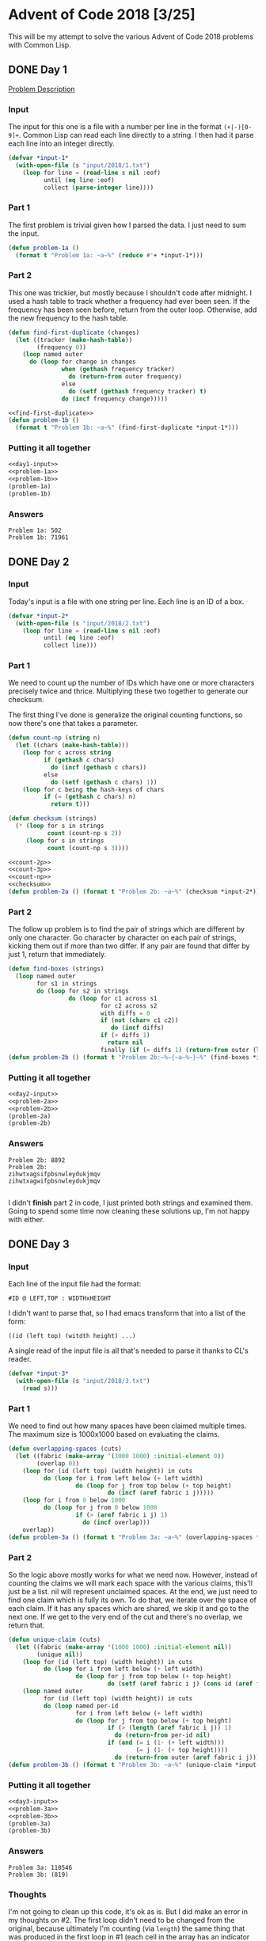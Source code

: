 #+STARTUP: indent
#+OPTIONS: toc:nil num:nil
* Advent of Code 2018 [3/25]
This will be my attempt to solve the various Advent of Code 2018
problems with Common Lisp.
** DONE Day 1
[[https://adventofcode.com/2018/day/1][Problem Description]]
*** Input
The input for this one is a file with a number per line in the format
=(+|-)[0-9]+=. Common Lisp can read each line directly to a string. I
then had it parse each line into an integer directly.
#+NAME: day1-input
#+BEGIN_SRC lisp
  (defvar *input-1*
    (with-open-file (s "input/2018/1.txt")
      (loop for line = (read-line s nil :eof)
            until (eq line :eof)
            collect (parse-integer line))))
#+END_SRC
*** Part 1
The first problem is trivial given how I parsed the data. I just need
to sum the input.
#+NAME: problem-1a
#+BEGIN_SRC lisp
  (defun problem-1a ()
    (format t "Problem 1a: ~a~%" (reduce #'+ *input-1*)))
#+END_SRC
*** Part 2
This one was trickier, but mostly because I shouldn't code after
midnight. I used a hash table to track whether a frequency had ever
been seen. If the frequency has been seen before, return from the
outer loop. Otherwise, add the new frequency to the hash table.
#+NAME: find-first-duplicate
#+BEGIN_SRC lisp
  (defun find-first-duplicate (changes)
    (let ((tracker (make-hash-table))
          (frequency 0))
      (loop named outer
        do (loop for change in changes
                 when (gethash frequency tracker)
                   do (return-from outer frequency)
                 else
                   do (setf (gethash frequency tracker) t)
                 do (incf frequency change)))))
#+END_SRC

#+NAME: problem-1b
#+BEGIN_SRC lisp :noweb yes
  <<find-first-duplicate>>
  (defun problem-1b ()
    (format t "Problem 1b: ~a~%" (find-first-duplicate *input-1*)))
#+END_SRC
*** Putting it all together 
#+NAME: day1
#+BEGIN_SRC lisp :noweb no-export :results output :tangle day1.lisp :exports both
  <<day1-input>>
  <<problem-1a>>
  <<problem-1b>>
  (problem-1a)
  (problem-1b)
#+END_SRC
*** Answers
#+RESULTS: day1
: Problem 1a: 502
: Problem 1b: 71961
** DONE Day 2
*** Input
Today's input is a file with one string per line. Each line is an ID
of a box.
#+NAME: day2-input
#+BEGIN_SRC lisp
  (defvar *input-2*
    (with-open-file (s "input/2018/2.txt")
      (loop for line = (read-line s nil :eof)
            until (eq line :eof)
            collect line)))
#+END_SRC
*** Part 1
We need to count up the number of IDs which have one or more
characters precisely twice and thrice. Multiplying these two together
to generate our checksum.

The first thing I've done is generalize the original counting
functions, so now there's one that takes a parameter.
#+NAME: count-np
#+BEGIN_SRC lisp
  (defun count-np (string n)
    (let ((chars (make-hash-table)))
      (loop for c across string
            if (gethash c chars)
              do (incf (gethash c chars))
            else
              do (setf (gethash c chars) 1))
      (loop for c being the hash-keys of chars
            if (= (gethash c chars) n)
              return t)))
#+END_SRC
#+NAME: checksum
#+BEGIN_SRC lisp
  (defun checksum (strings)
    (* (loop for s in strings
             count (count-np s 2))
       (loop for s in strings
             count (count-np s 3))))
#+END_SRC
#+NAME: problem-2a
#+BEGIN_SRC lisp :noweb yes
  <<count-2p>>
  <<count-3p>>
  <<count-np>>
  <<checksum>>
  (defun problem-2a () (format t "Problem 2b: ~a~%" (checksum *input-2*)))
#+END_SRC
*** Part 2
The follow up problem is to find the pair of strings which are
different by only one character. Go character by character on each
pair of strings, kicking them out if more than two differ. If any pair
are found that differ by just 1, return that immediately.
#+NAME: problem-2b
#+BEGIN_SRC lisp
  (defun find-boxes (strings)
    (loop named outer
          for s1 in strings
          do (loop for s2 in strings
                   do (loop for c1 across s1
                            for c2 across s2
                            with diffs = 0
                            if (not (char= c1 c2))
                               do (incf diffs)
                            if (> diffs 1)
                              return nil
                            finally (if (= diffs 1) (return-from outer (list s1 s2)))))))
  (defun problem-2b () (format t "Problem 2b:~%~{~a~%~}~%" (find-boxes *input-2*)))
#+END_SRC
*** Putting it all together
#+NAME: day2
#+BEGIN_SRC lisp :results output :exports both :noweb yes
  <<day2-input>>
  <<problem-2a>>
  <<problem-2b>>
  (problem-2a)
  (problem-2b)
#+END_SRC
*** Answers
#+RESULTS: day2
: Problem 2b: 8892
: Problem 2b:
: zihwtxagsifpbsnwleydukjmqv
: zihwtxagwifpbsnwleydukjmqv
: 
I didn't *finish* part 2 in code, I just printed both strings and
examined them. Going to spend some time now cleaning these solutions
up, I'm not happy with either.
** DONE Day 3
*** Input
Each line of the input file had the format:
#+BEGIN_EXAMPLE
  #ID @ LEFT,TOP : WIDTHxHEIGHT
#+END_EXAMPLE
I didn't want to parse that, so I had emacs transform that into a list
of the form:
#+BEGIN_EXAMPLE
  ((id (left top) (witdth height) ...)
#+END_EXAMPLE
A single read of the input file is all that's needed to parse it
thanks to CL's reader.
#+NAME: day3-input
#+BEGIN_SRC lisp
  (defvar *input-3*
    (with-open-file (s "input/2018/3.txt")
      (read s)))
#+END_SRC
*** Part 1
We need to find out how many spaces have been claimed multiple
times. The maximum size is 1000x1000 based on evaluating the claims.
#+NAME: problem-3a
#+BEGIN_SRC lisp :noweb yes
  (defun overlapping-spaces (cuts)
    (let ((fabric (make-array '(1000 1000) :initial-element 0))
          (overlap 0))
      (loop for (id (left top) (width height)) in cuts
            do (loop for i from left below (+ left width)
                     do (loop for j from top below (+ top height)
                              do (incf (aref fabric i j)))))
      (loop for i from 0 below 1000
            do (loop for j from 0 below 1000
                     if (> (aref fabric i j) 1)
                       do (incf overlap)))
      overlap))
  (defun problem-3a () (format t "Problem 3a: ~a~%" (overlapping-spaces *input-3*)))
#+END_SRC
*** Part 2
So the logic above mostly works for what we need now. However, instead
of counting the claims we will mark each space with the various
claims, this'll just be a list. nil will represent unclaimed
spaces. At the end, we just need to find one claim which is fully its
own. To do that, we iterate over the space of each claim. If it has
any spaces which are shared, we skip it and go to the next one. If we
get to the very end of the cut and there's no overlap, we return that.
#+NAME: problem-3b
#+BEGIN_SRC lisp :noweb yes
  (defun unique-claim (cuts)
    (let ((fabric (make-array '(1000 1000) :initial-element nil))
          (unique nil))
      (loop for (id (left top) (width height)) in cuts
            do (loop for i from left below (+ left width)
                     do (loop for j from top below (+ top height)
                              do (setf (aref fabric i j) (cons id (aref fabric i j))))))
      (loop named outer
            for (id (left top) (width height)) in cuts
            do (loop named per-id
                     for i from left below (+ left width)
                     do (loop for j from top below (+ top height)
                              if (> (length (aref fabric i j)) 1)
                                do (return-from per-id nil)
                              if (and (= i (1- (+ left width)))
                                      (= j (1- (+ top height))))
                                do (return-from outer (aref fabric i j)))))))
  (defun problem-3b () (format t "Problem 3b: ~a~%" (unique-claim *input-3*)))
#+END_SRC
*** Putting it all together
#+NAME: day3
#+BEGIN_SRC lisp :results output :exports both :noweb yes
  <<day3-input>>
  <<problem-3a>>
  <<problem-3b>>
  (problem-3a)
  (problem-3b)
#+END_SRC
*** Answers
#+RESULTS: day3
: Problem 3a: 110546
: Problem 3b: (819)
*** Thoughts
I'm not going to clean up this code, it's ok as is. But I did make an
error in my thoughts on #2. The first loop didn't need to be changed
from the original, because ultimately I'm counting (via =length=) the
same thing that was produced in the first loop in #1 (each cell in the
array has an indicator of how many cuts try to claim it).

This would, very slightly, clean up the second loop as the test would
go from:
#+BEGIN_SRC lisp
  if (> length (aref fabric i j) 1)
#+END_SRC
to:
#+BEGIN_SRC lisp
  if (> (aref fabric i j) 1)
#+END_SRC

And the variable I created, =unique=, in #2 was meant to be used with
the second loop. If a cut had no overlaps =unique= would be set to
that id. But I ended up not using it.

Below is how I'd have written =unique-claim= with those
considerations.
#+BEGIN_SRC lisp
  (defun unique-claim (cuts)
    (let ((fabric (make-array '(1000 1000) :initial-element 0))
          (unique nil))
      (loop for (id (left top) (width height)) in cuts
            do (loop for i from left below (+ left width)
                     do (loop for j from top below (+ top height)
                              do (incf (aref fabric i j)))))
      (loop for (id (left top) (width height)) in cuts
            until unique
            do (loop named per-id
                     for i from left below (+ left width)
                     do (loop for j from top below (+ top height)
                              if (> (aref fabric i j) 1)
                                do (return-from per-id nil)
                              if (and (= i (1- (+ left width)))
                                      (= j (1- (+ top height))))
                                do (setf unique id))))
      unique))
#+END_SRC
Of course, since that first loop is now identical in each we could
factor that into its own function. And since both problems now create
the same =fabric= array, we could generate it once and pass it to each
to use in their solutions. But I don't feel like making those changes.
** TODO Day 4
*** Initial stuffs
Using ppcre this time (maybe, depends on spec) to help with processing
the input file.
#+NAME: day4-initial
#+BEGIN_SRC lisp
  (ql:quickload "cl-ppcre")
#+END_SRC
Most likely I'll want =ppcre:all-matches-as-strings= and then I'll
pass the strings through a parser (=parse-int=) or read or similar.
*** Input
Welp, this input is interesting. Here's the example:
#+BEGIN_EXAMPLE
[1518-11-01 00:00] Guard #10 begins shift
[1518-11-01 00:05] falls asleep
[1518-11-01 00:25] wakes up
[1518-11-01 00:30] falls asleep
[1518-11-01 00:55] wakes up
[1518-11-01 23:58] Guard #99 begins shift
[1518-11-02 00:40] falls asleep
[1518-11-02 00:50] wakes up
[1518-11-03 00:05] Guard #10 begins shift
[1518-11-03 00:24] falls asleep
[1518-11-03 00:29] wakes up
[1518-11-04 00:02] Guard #99 begins shift
[1518-11-04 00:36] falls asleep
[1518-11-04 00:46] wakes up
[1518-11-05 00:03] Guard #99 begins shift
[1518-11-05 00:45] falls asleep
[1518-11-05 00:55] wakes up
#+END_EXAMPLE
So, the input file is not ordered, but that's not a *huge* problem. We
can sort it once we parse it. I failed to sort it correctly, brain is
not working on that one. I had emacs sort it for me.
#+NAME: parse-input4
#+BEGIN_SRC lisp
  (defun parse-input4-line (line)
    (let ((time-stamp (mapcar #'parse-integer (ppcre:all-matches-as-strings "\\d+" line)))
          (state-change (ppcre:all-matches-as-strings "(fall|wake)" line)))
      (cond ((null state-change) (list (car (last time-stamp)) (butlast time-stamp)))
            (t (list (car state-change) time-stamp)))))
#+END_SRC

#+NAME: day4-input
#+BEGIN_SRC lisp :noweb yes
  <<parse-input4>>
  (defparameter *input-4*
     (with-open-file (s "input/2018/4.txt")
       (loop for line = (read-line s nil :eof)
             until (eq line :eof)
             collect (parse-input4-line line))))
#+END_SRC
*** Part 1
Ok, so the problem is:

Find the guard who sleeps the most minutes, then find their most
common sleeping minute.
#+NAME: problem-4a
#+BEGIN_SRC lisp :noweb yes
  (defun sleepiest (states)
    (let ((time-sleeping (make-hash-table)))
      (loop for (id-state (year month day hour minute)) in states
            with guard = 0
            with sleeping = nil
            with t0 = 0
            if (numberp id-state)
              do (setf guard id-state)
                 (setf sleeping nil)
            if (and (stringp id-state) (string-equal "wake" id-state))
              do (setf sleeping nil)
                 (let ((t1 (+ (if (= hour 23) 0 60) minute)))
                   (if (not (gethash guard time-sleeping))
                       (setf (gethash guard time-sleeping)
                             (- t1 t0))
                       (incf (gethash guard time-sleeping)
                           (- t1 t0))))
            if (and (stringp id-state) (string-equal "fall" id-state))
              do (setf t0 (+ (if (= hour 23) 0 60) minute)))
      (car (sort (loop for guard being the hash-keys of time-sleeping
                       collect (cons guard (gethash guard time-sleeping)))
                 #'>
                 :key #'cdr))))

  (defun favorite-minute (states guard-id)
    (let ((minutes (make-array (* 3 60) :initial-element 0)))
      (loop for (id-state (_year _month _day hour minute)) in states
            with guard = 0
            with sleeping = nil
            with t0 = 0
            if (numberp id-state)
              do (setf guard id-state)
                 (setf sleeping nil)
            if (and (= guard guard-id)  (stringp id-state) (string-equal "wake" id-state))
              do (setf sleeping nil)
                 (let ((t1 (+ (if (= hour 23) 0 60) minute)))
                   (loop for i from t0 below t1
                         do (incf (aref minutes i))))
            if (and (= guard guard-id) (stringp id-state) (string-equal "fall" id-state))
              do (setf t0 (+ (if (= hour 23) 0 60) minute)))
      (let ((minute (position (loop for m across minutes
                                    maximize m)
                              minutes)))
        (values
         (if (> minute 59) (- minute 60) minute)
         (aref minutes minute)))))


  (defun solve-4a (guard-states)
    (let* ((sleepiest-guard (sleepiest guard-states))
           (guard-id (car sleepiest-guard))
           (favorite-minute (favorite-minute guard-states guard-id)))
      (* guard-id favorite-minute)))
  (defun problem-4a () (format t "Problem 4a: ~a~%" (solve-4a *input-4*)))
#+END_SRC

#+RESULTS: problem-4a
: PROBLEM-4A

*** Part 2
In this one the strategy is the guard who is asleep on one minute the
most. We need the guard id and the minute.
#+NAME: problem-4b :noweb yes
#+BEGIN_SRC lisp :noweb yes
  ;; returns a list of all guard ids
  (defun all-guard-ids (states)
    (remove-duplicates (remove-if-not #'numberp (mapcar #'car states))))

  (defun solve-4b (states)
    (let ((guards (all-guard-ids states)))
      (let ((possibles
              (loop for guard in guards
                    collect (multiple-value-bind (minute time) (favorite-minute states guard) (list guard minute time)))))
        (destructuring-bind (g m _t) (car (sort possibles #'> :key #'third))
          (* g m)))))

  (defun problem-4b () (format t "Problem 4b: ~a~%" (solve-4b *input-4*)))
#+END_SRC

#+RESULTS: problem-4b :noweb yes
: PROBLEM-4B

*** Putting it all together
#+NAME: day4
#+BEGIN_SRC lisp :results output :exports both :noweb yes
  <<day4-initial>>
  <<day4-input>>
  <<problem-4a>>
  <<problem-4b>>
  (problem-4a)
  (problem-4b)
#+END_SRC
*** Answer
#+RESULTS: day4
: To load "cl-ppcre":
:   Load 1 ASDF system:
:     cl-ppcre
: ; Loading "cl-ppcre"
: 
: Problem 4a: 101194
: Problem 4b: 102095
*** Thoughts
Well, I sucked on this one. I'm going to commit this before I improve
it tomorrow night, but I'm not going to share this one unless someone
looks through my commit history.
** TODO Day 5
** TODO Day 6
** TODO Day 7
** TODO Day 8
** TODO Day 9
** TODO Day 10
** TODO Day 11
** TODO Day 12
** TODO Day 13
** TODO Day 14
** TODO Day 15
** TODO Day 16
** TODO Day 17
** TODO Day 18
** TODO Day 19
** TODO Day 20
** TODO Day 21
** TODO Day 22
** TODO Day 23
** TODO Day 24
** TODO Day 25


